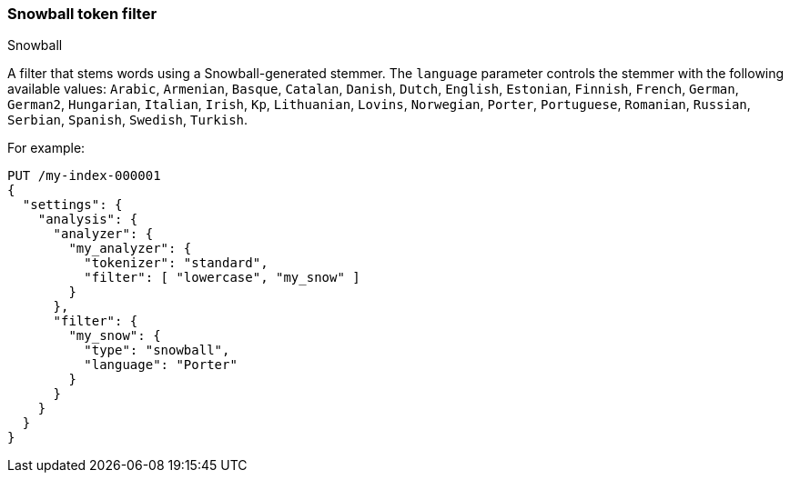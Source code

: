 [[analysis-snowball-tokenfilter]]
=== Snowball token filter
++++
<titleabbrev>Snowball</titleabbrev>
++++

A filter that stems words using a Snowball-generated stemmer. The
`language` parameter controls the stemmer with the following available
values: `Arabic`, `Armenian`, `Basque`, `Catalan`, `Danish`, `Dutch`, `English`,
`Estonian`, `Finnish`, `French`, `German`, `German2`, `Hungarian`, `Italian`, `Irish`, `Kp`,
`Lithuanian`, `Lovins`, `Norwegian`, `Porter`, `Portuguese`, `Romanian`,
`Russian`, `Serbian`, `Spanish`, `Swedish`, `Turkish`.

For example:

[source,console]
--------------------------------------------------
PUT /my-index-000001
{
  "settings": {
    "analysis": {
      "analyzer": {
        "my_analyzer": {
          "tokenizer": "standard",
          "filter": [ "lowercase", "my_snow" ]
        }
      },
      "filter": {
        "my_snow": {
          "type": "snowball",
          "language": "Porter"
        }
      }
    }
  }
}
--------------------------------------------------
